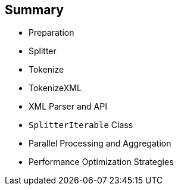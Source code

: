 :scrollbar:
:data-uri:


== Summary

* Preparation
* Splitter
* Tokenize
* TokenizeXML
* XML Parser and API
* `SplitterIterable` Class
* Parallel Processing and Aggregation
* Performance Optimization Strategies

ifdef::showscript[]

Transcript:

This module covered different strategies that you can implement within your project to process large files and messages containing huge volumes of data.

The basic approach is to split the stream file into a collection of small items that the Apache Camel processors can handle quickly without creating unmanageably large objects in memory. Different languages exist to split CSV records and XML strings, including the Tokenize, XTokenize, and XMLTokenize expression languages. They all use an iteration method in which a pointer accesses the record of the CSV list or XML or CSV record without the performance drawback of holding all of the data in memory. To make this process even more powerful, Red Hat recommends that you parallelize the work and aggregate the result of the transformation to save the incoming files into the resulting files.


endif::showscript[]
